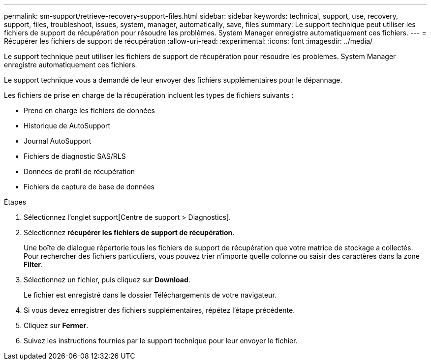 ---
permalink: sm-support/retrieve-recovery-support-files.html 
sidebar: sidebar 
keywords: technical, support, use, recovery, support, files, troubleshoot, issues, system, manager, automatically, save, files 
summary: Le support technique peut utiliser les fichiers de support de récupération pour résoudre les problèmes. System Manager enregistre automatiquement ces fichiers. 
---
= Récupérer les fichiers de support de récupération
:allow-uri-read: 
:experimental: 
:icons: font
:imagesdir: ../media/


[role="lead"]
Le support technique peut utiliser les fichiers de support de récupération pour résoudre les problèmes. System Manager enregistre automatiquement ces fichiers.

Le support technique vous a demandé de leur envoyer des fichiers supplémentaires pour le dépannage.

Les fichiers de prise en charge de la récupération incluent les types de fichiers suivants :

* Prend en charge les fichiers de données
* Historique de AutoSupport
* Journal AutoSupport
* Fichiers de diagnostic SAS/RLS
* Données de profil de récupération
* Fichiers de capture de base de données


.Étapes
. Sélectionnez l'onglet support[Centre de support > Diagnostics].
. Sélectionnez *récupérer les fichiers de support de récupération*.
+
Une boîte de dialogue répertorie tous les fichiers de support de récupération que votre matrice de stockage a collectés. Pour rechercher des fichiers particuliers, vous pouvez trier n'importe quelle colonne ou saisir des caractères dans la zone *Filter*.

. Sélectionnez un fichier, puis cliquez sur *Download*.
+
Le fichier est enregistré dans le dossier Téléchargements de votre navigateur.

. Si vous devez enregistrer des fichiers supplémentaires, répétez l'étape précédente.
. Cliquez sur *Fermer*.
. Suivez les instructions fournies par le support technique pour leur envoyer le fichier.

